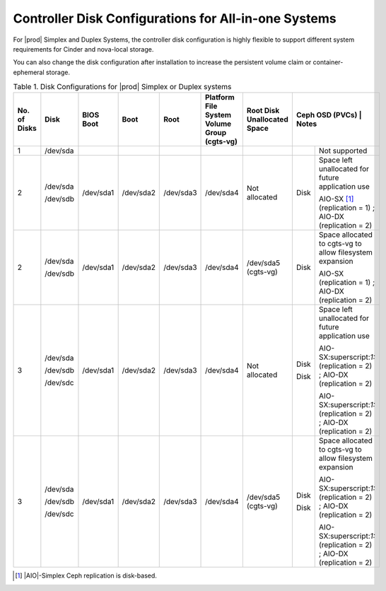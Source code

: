 
.. kll1552672476085
.. _controller-disk-configurations-for-all-in-one-systems:

=====================================================
Controller Disk Configurations for All-in-one Systems
=====================================================

For |prod| Simplex and Duplex Systems, the controller disk configuration is
highly flexible to support different system requirements for Cinder and
nova-local storage.

You can also change the disk configuration after installation to increase the
persistent volume claim or container-ephemeral storage.

.. _controller-disk-configurations-for-all-in-one-systems-table-h4n-rmg-3jb:

.. table:: Table 1. Disk Configurations for |prod| Simplex or Duplex systems
    :widths: auto

    +--------------+----------+-----------+-----------+-----------+-----------------------------------------------+-----------------------------+-------------------+-------------------------------------------------------------------------+
    | No. of Disks | Disk     | BIOS Boot | Boot      | Root      | Platform File System Volume Group (cgts-vg)   | Root Disk Unallocated Space | Ceph OSD (PVCs)  | Notes                                                                    |
    +==============+==========+===========+===========+===========+===============================================+=============================+===================+=========================================================================+
    | 1            | /dev/sda |           |           |           |                                               |                             |                   | Not supported                                                           |
    +--------------+----------+-----------+-----------+-----------+-----------------------------------------------+-----------------------------+-------------------+-------------------------------------------------------------------------+
    | 2            | /dev/sda | /dev/sda1 | /dev/sda2 | /dev/sda3 | /dev/sda4                                     | Not allocated               | Disk              | Space left unallocated for future application use                       |
    |              |          |           |           |           |                                               |                             |                   |                                                                         |
    |              | /dev/sdb |           |           |           |                                               |                             |                   | AIO-SX [#fntarg1]_ (replication = 1) ; AIO-DX (replication = 2)         |
    +--------------+----------+-----------+-----------+-----------+-----------------------------------------------+-----------------------------+-------------------+-------------------------------------------------------------------------+
    | 2            | /dev/sda | /dev/sda1 | /dev/sda2 | /dev/sda3 | /dev/sda4                                     | /dev/sda5 (cgts-vg)         | Disk              | Space allocated to cgts-vg to allow filesystem expansion                |
    |              |          |           |           |           |                                               |                             |                   |                                                                         |
    |              | /dev/sdb |           |           |           |                                               |                             |                   | AIO-SX (replication = 1) ; AIO-DX (replication = 2)                     |
    +--------------+----------+-----------+-----------+-----------+-----------------------------------------------+-----------------------------+-------------------+-------------------------------------------------------------------------+
    | 3            | /dev/sda | /dev/sda1 | /dev/sda2 | /dev/sda3 | /dev/sda4                                     | Not allocated               | Disk              | Space left unallocated for future application use                       |
    |              |          |           |           |           |                                               |                             |                   |                                                                         |
    |              | /dev/sdb |           |           |           |                                               |                             | Disk              | AIO-SX:superscript:`1:` (replication = 2) ; AIO-DX (replication = 2)    |
    |              |          |           |           |           |                                               |                             |                   |                                                                         |
    |              | /dev/sdc |           |           |           |                                               |                             |                   | AIO-SX:superscript:`1:` (replication = 2) ; AIO-DX (replication = 2)    |
    +--------------+----------+-----------+-----------+-----------+-----------------------------------------------+-----------------------------+-------------------+-------------------------------------------------------------------------+
    | 3            | /dev/sda | /dev/sda1 | /dev/sda2 | /dev/sda3 | /dev/sda4                                     | /dev/sda5 (cgts-vg)         | Disk              | Space allocated to cgts-vg to allow filesystem expansion                |
    |              |          |           |           |           |                                               |                             |                   |                                                                         |
    |              | /dev/sdb |           |           |           |                                               |                             | Disk              | AIO-SX:superscript:`1:` (replication = 2) ; AIO-DX (replication = 2)    |
    |              |          |           |           |           |                                               |                             |                   |                                                                         |
    |              | /dev/sdc |           |           |           |                                               |                             |                   | AIO-SX:superscript:`1:` (replication = 2) ; AIO-DX (replication = 2)    |
    +--------------+----------+-----------+-----------+-----------+-----------------------------------------------+-----------------------------+-------------------+-------------------------------------------------------------------------+

.. only:: partner

    .. include:: /_includes/controller-disk-configurations-for-all-in-one-systems.rest
      :start-after: note-begin
      :end-before: note-end


.. [#fntarg1]  |AIO|-Simplex Ceph replication is disk-based.
